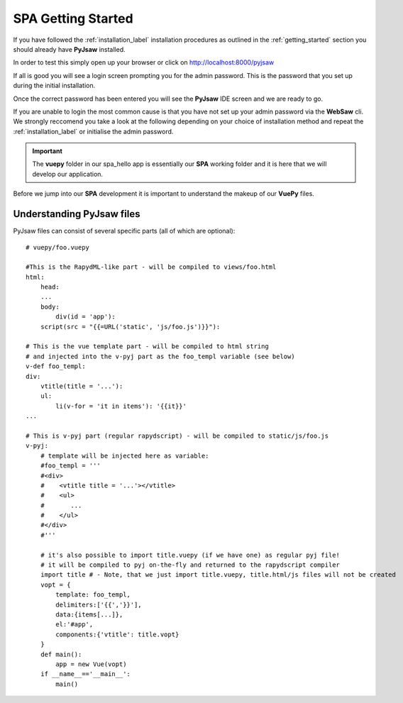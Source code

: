 SPA Getting Started
===================

If you have followed the :ref:`installation_label` installation procedures as outlined in the :ref:`getting_started` section
you should already have **PyJsaw** installed.

In order to test this simply open up your browser or click on http://localhost:8000/pyjsaw

If all is good you will see a login screen prompting you for the admin password. This is the password that you set up during the 
initial installation.

Once the correct password has been entered you will see the **PyJsaw** IDE screen and we are ready to go.

If you are unable to login the most common cause is that you have not set up your admin password via the **WebSaw** cli.
We strongly reccomend you take a look at the following depending on your choice of installation method and 
repeat the :ref:`installation_label` or initialise the admin password.  

.. important::

    The **vuepy** folder in our spa_hello app is essentially our **SPA** working folder and it is here
    that we will develop our application.

Before we jump into our **SPA** development it is important to understand the makeup of our **VuePy** files.

Understanding PyJsaw files
--------------------------

PyJsaw files can consist of several specific parts (all of which are optional):
::
    # vuepy/foo.vuepy

    #This is the RapydML-like part - will be compiled to views/foo.html
    html:
        head:
        ...
        body:
            div(id = 'app'):
        script(src = "{{=URL('static', 'js/foo.js')}}"):
        
    # This is the vue template part - will be compiled to html string 
    # and injected into the v-pyj part as the foo_templ variable (see below)    
    v-def foo_templ:
    div:
        vtitle(title = '...'):
        ul:
            li(v-for = 'it in items'): '{{it}}'
    ...
    
    # This is v-pyj part (regular rapydscript) - will be compiled to static/js/foo.js    
    v-pyj:
        # template will be injected here as variable:
        #foo_templ = '''
        #<div>
        #    <vtitle title = '...'></vtitle>
        #    <ul>
        #       ...
        #    </ul>
        #</div>
        #'''
        
        # it's also possible to import title.vuepy (if we have one) as regular pyj file!
        # it will be compiled to pyj on-the-fly and returned to the rapydscript compiler  
        import title # - Note, that we just import title.vuepy, title.html/js files will not be created     
        vopt = {
            template: foo_templ, 
            delimiters:['{{','}}'],
            data:{items[...]},
            el:'#app',
            components:{'vtitle': title.vopt}
        }
        def main():
            app = new Vue(vopt)
        if __name__=='__main__':
            main()
